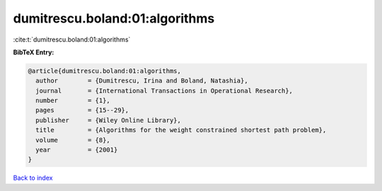 dumitrescu.boland:01:algorithms
===============================

:cite:t:`dumitrescu.boland:01:algorithms`

**BibTeX Entry:**

.. code-block:: bibtex

   @article{dumitrescu.boland:01:algorithms,
     author        = {Dumitrescu, Irina and Boland, Natashia},
     journal       = {International Transactions in Operational Research},
     number        = {1},
     pages         = {15--29},
     publisher     = {Wiley Online Library},
     title         = {Algorithms for the weight constrained shortest path problem},
     volume        = {8},
     year          = {2001}
   }

`Back to index <../By-Cite-Keys.html>`__
